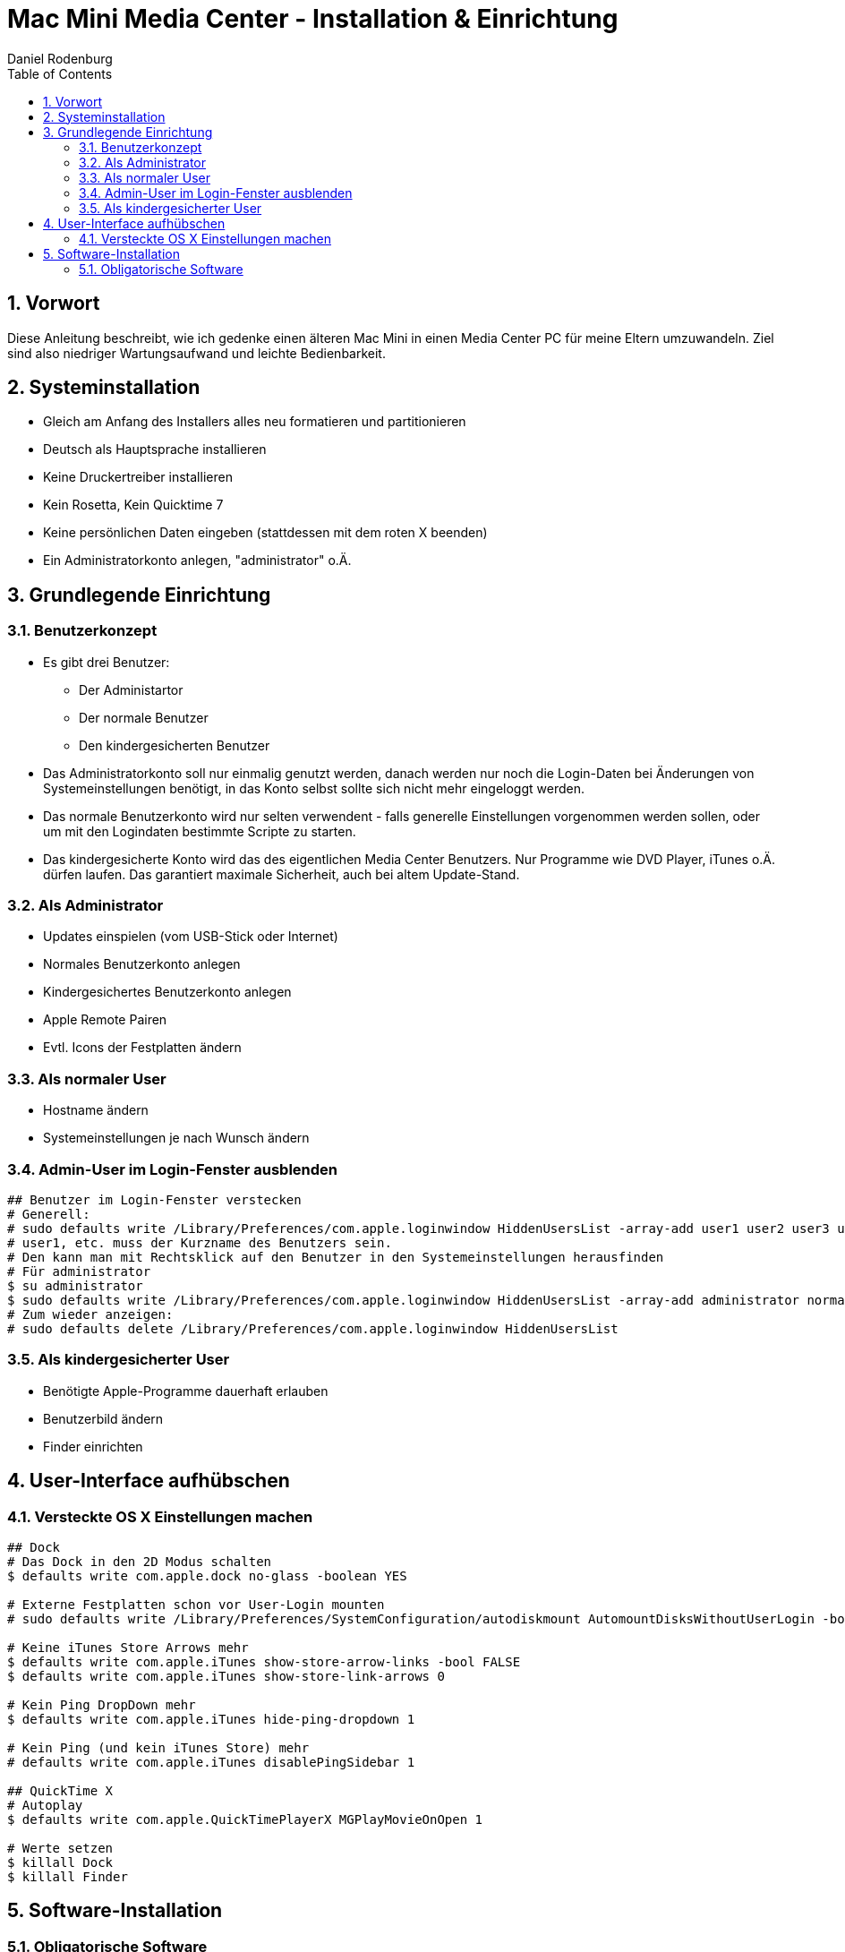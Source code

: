 Mac Mini Media Center - Installation & Einrichtung
==================================================
:author: Daniel Rodenburg
:toc:
:icons:
:numbered:
 
== Vorwort
 
Diese Anleitung beschreibt, wie ich gedenke einen älteren Mac Mini in einen
Media Center PC für meine Eltern umzuwandeln.
Ziel sind also niedriger Wartungsaufwand und leichte Bedienbarkeit.
 
== Systeminstallation

* Gleich am Anfang des Installers alles neu formatieren und partitionieren
* Deutsch als Hauptsprache installieren
* Keine Druckertreiber installieren
* Kein Rosetta, Kein Quicktime 7
// * X11 installieren (bringt ein paar nette Scripte mit)
// * XCode & Developer Tools installieren (oder später herunterladen) + http://developer.apple.com/technologies/xcode.html
* Keine persönlichen Daten eingeben (stattdessen mit dem roten X beenden)
* Ein Administratorkonto anlegen, "administrator" o.Ä.
 
== Grundlegende Einrichtung
=== Benutzerkonzept

* Es gibt drei Benutzer:
- Der Administartor
- Der normale Benutzer
- Den kindergesicherten Benutzer

* Das Administratorkonto soll nur einmalig genutzt werden, danach werden nur noch die Login-Daten bei Änderungen von Systemeinstellungen benötigt, in das Konto selbst sollte sich nicht mehr eingeloggt werden.
* Das normale Benutzerkonto wird nur selten verwendent - falls generelle Einstellungen vorgenommen werden sollen, oder um mit den Logindaten bestimmte Scripte zu starten.
* Das kindergesicherte Konto wird das des eigentlichen Media Center Benutzers. Nur Programme wie DVD Player, iTunes o.Ä. dürfen laufen. Das garantiert maximale Sicherheit, auch bei altem Update-Stand.

=== Als Administrator
 
* Updates einspielen (vom USB-Stick oder Internet)
* Normales Benutzerkonto anlegen
* Kindergesichertes Benutzerkonto anlegen
* Apple Remote Pairen
* Evtl. Icons der Festplatten ändern
 
=== Als normaler User
 
* Hostname ändern
* Systemeinstellungen je nach Wunsch ändern

=== Admin-User im Login-Fenster ausblenden
----
## Benutzer im Login-Fenster verstecken
# Generell:
# sudo defaults write /Library/Preferences/com.apple.loginwindow HiddenUsersList -array-add user1 user2 user3 user4
# user1, etc. muss der Kurzname des Benutzers sein.
# Den kann man mit Rechtsklick auf den Benutzer in den Systemeinstellungen herausfinden
# Für administrator
$ su administrator
$ sudo defaults write /Library/Preferences/com.apple.loginwindow HiddenUsersList -array-add administrator normaluser
# Zum wieder anzeigen:
# sudo defaults delete /Library/Preferences/com.apple.loginwindow HiddenUsersList
----

=== Als kindergesicherter User

* Benötigte Apple-Programme dauerhaft erlauben
* Benutzerbild ändern
* Finder einrichten
 
== User-Interface aufhübschen 
=== Versteckte OS X Einstellungen machen
----
## Dock
# Das Dock in den 2D Modus schalten
$ defaults write com.apple.dock no-glass -boolean YES
  
# Externe Festplatten schon vor User-Login mounten
# sudo defaults write /Library/Preferences/SystemConfiguration/autodiskmount AutomountDisksWithoutUserLogin -bool true
  
# Keine iTunes Store Arrows mehr
$ defaults write com.apple.iTunes show-store-arrow-links -bool FALSE
$ ﻿defaults write com.apple.iTunes show-store-link-arrows 0
 
# Kein Ping DropDown mehr
$ defaults write com.apple.iTunes hide-ping-dropdown 1
 
# Kein Ping (und kein iTunes Store) mehr
# defaults write com.apple.iTunes disablePingSidebar 1﻿ 
 
## QuickTime X 
# Autoplay
$ defaults write com.apple.QuickTimePlayerX MGPlayMovieOnOpen 1 
 
# Werte setzen
$ killall Dock
$ killall Finder
----
 
== Software-Installation
=== Obligatorische Software
* Air Video Server +
  http://www.inmethod.com/air-video/index.html
* VLC +
  http://www.videolan.org/vlc
* TeamViewer +
  http://www.teamviewer.com/download/index.aspx
* Google Chrome +
  http://www.google.com/chrome
* JDownloader +
  http://jdownloader.org/download/index
* NerdTool +
  http://balthamos.darkraver.net/applications.php?app=nerdtool
* The Unarchiver +
  http://wakaba.c3.cx/s/apps/unarchiver.html
* UnRarX +
  http://www.unrarx.com
* CoverSutra +
  http://www.sophiestication.com/coversutra
* Front Row Trailers +
  http://www.macupdate.com/app/mac/24116/front-row-trailers/
  * Perian
  * Flip4Mac
 

